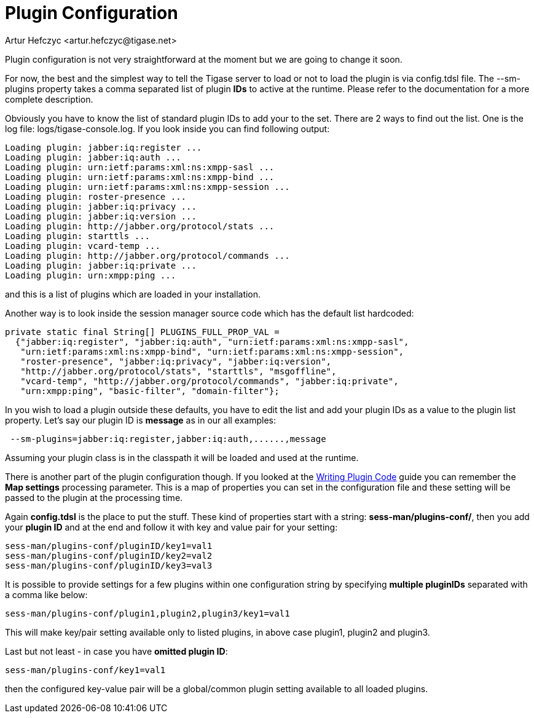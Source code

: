 [[pluginconf]]
= Plugin Configuration
:author: Artur Hefczyc <artur.hefczyc@tigase.net>
:version: v2.0, June 2014: Reformatted for AsciiDoc.
:date: 2010-04-06 21:22
:revision: v2.1

:toc:
:numbered:
:website: http://tigase.net/

Plugin configuration is not very straightforward at the moment but we are going to change it soon.

For now,  the best and the simplest way to tell the Tigase server to load or not to load the plugin is via +config.tdsl+ file. The +--sm-plugins+ property takes a comma separated list of plugin *IDs* to active at the runtime. Please refer to the documentation for a more complete description.

Obviously you have to know the list of standard plugin IDs to add your to the set. There are 2 ways to find out the list. One is the log file: logs/tigase-console.log. If you look inside you can find following output:

[source,bash]
-----
Loading plugin: jabber:iq:register ...
Loading plugin: jabber:iq:auth ...
Loading plugin: urn:ietf:params:xml:ns:xmpp-sasl ...
Loading plugin: urn:ietf:params:xml:ns:xmpp-bind ...
Loading plugin: urn:ietf:params:xml:ns:xmpp-session ...
Loading plugin: roster-presence ...
Loading plugin: jabber:iq:privacy ...
Loading plugin: jabber:iq:version ...
Loading plugin: http://jabber.org/protocol/stats ...
Loading plugin: starttls ...
Loading plugin: vcard-temp ...
Loading plugin: http://jabber.org/protocol/commands ...
Loading plugin: jabber:iq:private ...
Loading plugin: urn:xmpp:ping ...
-----

and this is a list of plugins which are loaded in your installation.

Another way is to look inside the session manager source code which has the default list hardcoded:

[source,java]
-----
private static final String[] PLUGINS_FULL_PROP_VAL =
  {"jabber:iq:register", "jabber:iq:auth", "urn:ietf:params:xml:ns:xmpp-sasl",
   "urn:ietf:params:xml:ns:xmpp-bind", "urn:ietf:params:xml:ns:xmpp-session",
   "roster-presence", "jabber:iq:privacy", "jabber:iq:version",
   "http://jabber.org/protocol/stats", "starttls", "msgoffline",
   "vcard-temp", "http://jabber.org/protocol/commands", "jabber:iq:private",
   "urn:xmpp:ping", "basic-filter", "domain-filter"};
-----


In you wish to load a plugin outside these defaults, you have to edit the list and add your plugin IDs as a value to the plugin list property. Let's say our plugin ID is *message* as in our all examples:

[source,bash]
-----
 --sm-plugins=jabber:iq:register,jabber:iq:auth,......,message
-----

Assuming your plugin class is in the classpath it will be loaded and used at the runtime.

There is another part of the plugin configuration though. If you looked at the xref:writePluginCode[Writing Plugin Code] guide you can remember the *Map settings* processing parameter. This is a map of properties you can set in the configuration file and these setting will be passed to the plugin at the processing time.

Again *config.tdsl* is the place to put the stuff. These kind of properties start with a string: *sess-man/plugins-conf/*, then you add your *plugin ID* and at the end and follow it with key and value pair for your setting:

[source,bash]
-----
sess-man/plugins-conf/pluginID/key1=val1
sess-man/plugins-conf/pluginID/key2=val2
sess-man/plugins-conf/pluginID/key3=val3
-----

It is possible to provide settings for a few plugins within one configuration string by specifying *multiple pluginIDs* separated with a comma like below:

[source,bash]
-----
sess-man/plugins-conf/plugin1,plugin2,plugin3/key1=val1
-----
This will make key/pair setting available only to listed plugins, in above case plugin1, plugin2 and plugin3.

Last but not least - in case you have *omitted plugin ID*:

[source,bash]
-----
sess-man/plugins-conf/key1=val1
-----
then the configured key-value pair will be a global/common plugin setting available to all loaded plugins.

